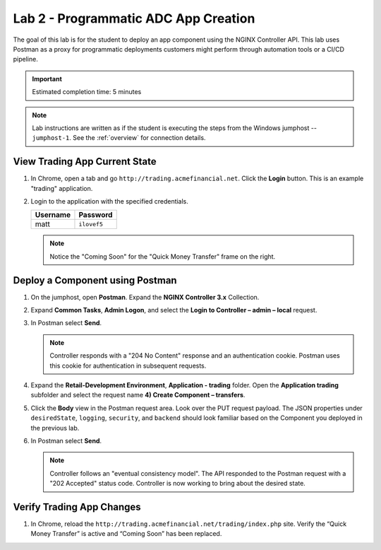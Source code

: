 Lab 2 - Programmatic ADC App Creation
################################################

The goal of this lab is for the student to deploy an app component using the NGINX Controller API.
This lab uses Postman as a proxy for programmatic deployments customers might perform through automation tools or a CI/CD pipeline.

.. IMPORTANT::
    Estimated completion time: 5 minutes

.. NOTE::
    Lab instructions are written as if the student is executing the steps
    from the Windows jumphost -- ``jumphost-1``. See the :ref:`overview` for connection details.


View Trading App Current State
---------------------------------

#. In Chrome, open a tab and go ``http://trading.acmefinancial.net``. Click the **Login** button. 
   This is an example "trading" application.

   .. image:: ./media/M2L2tradingGen.png
      :width: 800

#. Login to the application with the specified credentials. 

   +-------------------------+----------------------+
   |        Username         |      Password        |
   +=========================+======================+
   |  matt                   |  ``ilovef5``         |
   +-------------------------+----------------------+

   .. image:: ./media/M2L2tradingLogin.png
      :width: 200

   .. NOTE::
      Notice the "Coming Soon" for the "Quick Money Transfer" frame on the right.

   .. image:: ./media/M2L2trading1.png
      :width: 200

Deploy a Component using Postman
---------------------------------

#. On the jumphost, open **Postman**. Expand the **NGINX Controller 3.x** Collection.

   .. image:: ../media/PMcoll.png
      :width: 400

#. Expand **Common Tasks**, **Admin Logon**, and select the **Login to Controller
   – admin – local** request.

   .. image:: ../media/PMcoll2.png
      :width: 400

#. In Postman select **Send**.

   .. image:: ../media/PMsend1.png
      :width: 800

   .. NOTE::
      Controller responds with a "204 No Content" response and an authentication cookie. 
      Postman uses this cookie for authentication in subsequent requests.

   .. image:: ./media/M2L2PMcookie.png
      :width: 400

#. Expand the **Retail-Development Environment**, **Application - trading** folder. 
   Open the **Application trading** subfolder and select the request name **4) Create Component
   – transfers**.

   .. image:: ./media/M2L2PMtransfer.png
      :width: 400

#. Click the **Body** view in the Postman request area. Look over the PUT request payload. 
   The JSON properties under ``desiredState``, ``logging``, ``security``, and ``backend`` 
   should look familiar based on the Component you deployed in the previous lab.

   .. image:: ./media/M2L2PMbody.png
      :width: 700

#. In Postman select **Send**.

   .. image:: ./media/M2L2PMsend2.png
      :width: 800

   .. NOTE::
      Controller follows an "eventual consistency model". The API responded to the Postman request with a "202 Accepted" status code.
      Controller is now working to bring about the desired state. 

   .. image:: ./media/M2L2PMconfig.png
      :width: 700

Verify Trading App Changes
---------------------------

#. In Chrome, reload the ``http://trading.acmefinancial.net/trading/index.php`` site.
   Verify the “Quick Money Transfer” is active and “Coming Soon” has been replaced.

   .. image:: ./media/M2L2result.png
      :width: 400
